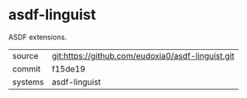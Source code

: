 * asdf-linguist

ASDF extensions.

|---------+-------------------------------------------|
| source  | git:https://github.com/eudoxia0/asdf-linguist.git   |
| commit  | f15de19  |
| systems | asdf-linguist |
|---------+-------------------------------------------|


